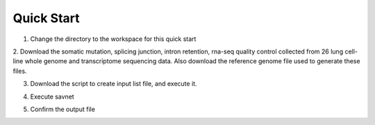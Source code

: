 Quick Start
===========

1. Change the directory to the workspace for this quick start

.. code-block:: bash
  mkdir -p savnet_quick_start/resource
  cd savnet_quick_start
  

2. Download the somatic mutation, splicing junction, intron retention, rna-seq quality control
collected from 26 lung cell-line whole genome and transcriptome sequencing data. 
Also download the reference genome file used to generate these files.

.. code-block:: bash
  # Somatic mutation 
  wget https://storage.googleapis.com/friend1ws_package_data/savnet/mutation.tar.gz
  # Splicing junction
  wget https://storage.googleapis.com/friend1ws_package_data/savnet/junction.tar.gz
  # Intron retention
  wget https://storage.googleapis.com/friend1ws_package_data/savnet/intron_retention.tar.gz
  # Reference genome
  wget https://storage.googleapis.com/friend1ws_package_data/common/GRCh37.fa
  
  
3. Download the script to create input list file, and execute it.

.. code-block:: bash
  # Script for creating input list file
  wget https://storage.googleapis.com/friend1ws_package_data/savnet/make_savnet_input.py
  
  
4. Execute savnet

.. code-block:: bash
  savnet resource/savnet_input.txt lung_cellline/lung_cellline resource/GRCh37.fa
  
  
5. Confirm the output file

.. code-block:: bash
  cat lung_cellline/lung_cellline.savnet.result.txt
  
  
